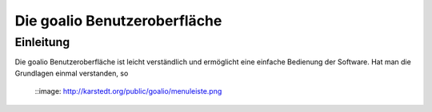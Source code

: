 Die goalio Benutzeroberfläche
=========

Einleitung
----------

Die goalio Benutzeroberfläche ist leicht verständlich und ermöglicht eine einfache Bedienung der Software. Hat man die Grundlagen einmal verstanden, so

	::image: http://karstedt.org/public/goalio/menuleiste.png
